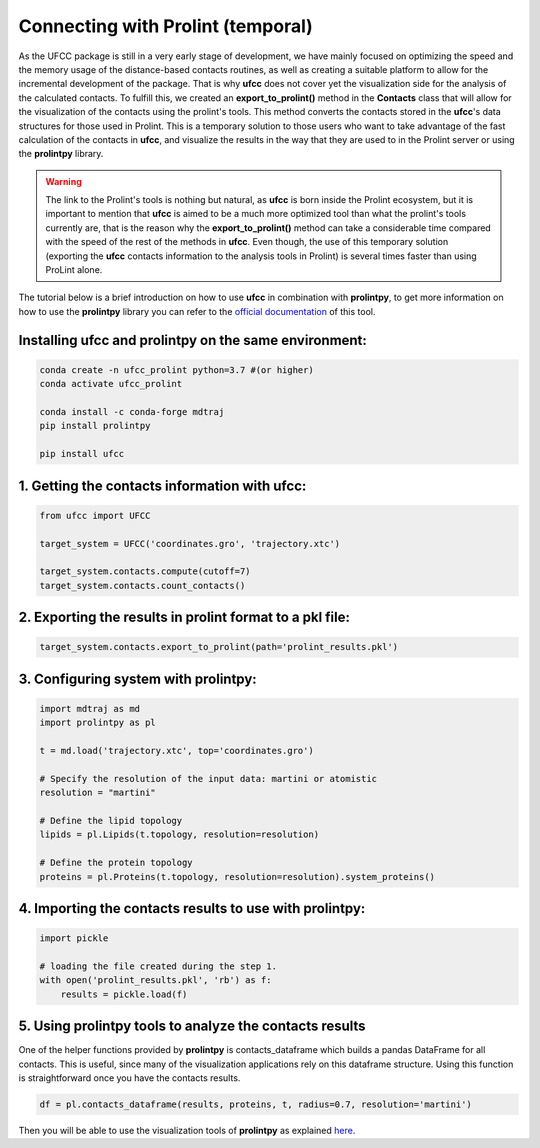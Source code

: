 Connecting with Prolint (temporal)
==================================
As the UFCC package is still in a very early stage of development, we have mainly focused on optimizing the speed and the 
memory usage of the distance-based contacts routines, as well as creating a suitable platform to allow for the incremental
development of the package. That is why **ufcc** does not cover yet the visualization side for the analysis of the calculated 
contacts. To fulfill this, we created an **export_to_prolint()** method in the **Contacts** class that will allow for 
the visualization of the contacts using the prolint's tools. This method converts the contacts stored in the 
**ufcc**'s data structures for those used in Prolint. This is a temporary solution to those users who want to take
advantage of the fast calculation of the contacts in **ufcc**, and visualize the results in the way that they are used to in
the Prolint server or using the **prolintpy** library.

.. warning::
    The link to the Prolint's tools is nothing but natural, as **ufcc** is born inside the Prolint ecosystem, but it is important to mention
    that **ufcc** is aimed to be a much more optimized tool than what the prolint's tools currently are, that is the reason why the **export_to_prolint()**
    method can take a considerable time compared with the speed of the rest of the methods in **ufcc**. Even though, the use of this temporary
    solution (exporting the **ufcc** contacts information to the analysis tools in Prolint) is several times faster than using ProLint alone. 

The tutorial below is a brief introduction on how to use **ufcc** in combination with **prolintpy**, to get more information on how to use the **prolintpy** library
you can refer to the `official documentation`_ of this tool.

Installing **ufcc** and **prolintpy** on the same environment:
--------------------------------------------------------------

.. code-block:: bash

      conda create -n ufcc_prolint python=3.7 #(or higher)
      conda activate ufcc_prolint

      conda install -c conda-forge mdtraj
      pip install prolintpy

      pip install ufcc

.. .. warning::
..     This installation to use both packages at the same time has two issues from the **prolintpy** side:

..     * `Import error #6`_. 
..     * Change **isinstance** to **hasattr** in the **retrieve_contacts()** function of the **compute_contacts.py** file in **prolintpy**.

1. Getting the contacts information with **ufcc**:
--------------------------------------------------

.. code-block:: python

      from ufcc import UFCC

      target_system = UFCC('coordinates.gro', 'trajectory.xtc') 

      target_system.contacts.compute(cutoff=7)
      target_system.contacts.count_contacts()


2. Exporting the results in prolint format to a pkl file:
---------------------------------------------------------

.. code-block:: python

      target_system.contacts.export_to_prolint(path='prolint_results.pkl')


3. Configuring system with **prolintpy**:
-----------------------------------------

.. code-block:: python

      import mdtraj as md
      import prolintpy as pl

      t = md.load('trajectory.xtc', top='coordinates.gro')

      # Specify the resolution of the input data: martini or atomistic
      resolution = "martini"

      # Define the lipid topology
      lipids = pl.Lipids(t.topology, resolution=resolution)

      # Define the protein topology
      proteins = pl.Proteins(t.topology, resolution=resolution).system_proteins()


4. Importing the contacts results to use with prolintpy:
--------------------------------------------------------

.. code-block:: python

      import pickle
    
      # loading the file created during the step 1.
      with open('prolint_results.pkl', 'rb') as f:
          results = pickle.load(f)


5. Using prolintpy tools to analyze the contacts results
--------------------------------------------------------
One of the helper functions provided by **prolintpy** is contacts_dataframe which builds a pandas DataFrame for all contacts. 
This is useful, since many of the visualization applications rely on this dataframe structure. Using this function is 
straightforward once you have the contacts results.

.. code-block:: python

      df = pl.contacts_dataframe(results, proteins, t, radius=0.7, resolution='martini')

Then you will be able to use the visualization tools of **prolintpy** as explained `here`_.

.. _`official documentation`: https://prolint.github.io/prolintpy/#/
.. _`here`: https://prolint.github.io/prolintpy/#/visualization
.. _`Import error #6`: https://github.com/ProLint/prolintpy/issues/6 